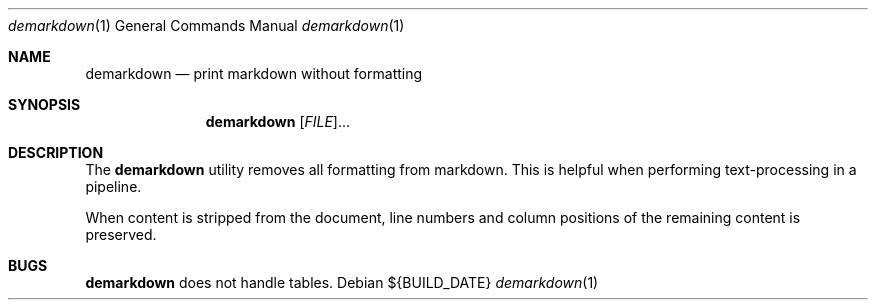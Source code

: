 .Dd ${BUILD_DATE}
.Dt demarkdown 1
.Os
.Sh NAME
.Nm demarkdown
.Nd print markdown without formatting
.Sh SYNOPSIS
.Nm demarkdown
[\fI\,FILE\/\fR]...
.Sh DESCRIPTION
The
.Nm
utility removes all formatting from markdown. This is helpful when performing
text-processing in a pipeline.
.Pp
When content is stripped from the document, line numbers and column positions of the remaining content is preserved.
.Sh "BUGS"
.Nm demarkdown
does not handle tables.
